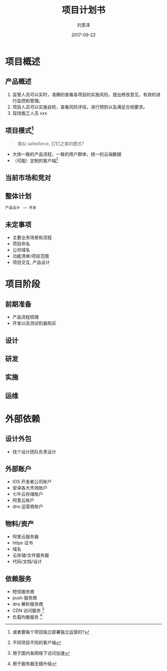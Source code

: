 #+TITLE: 项目计划书
#+AUTHOR: 刘恩泽
#+EMAIL:  liuenze6516@gmail.com
#+DATE: 2017-09-22
#+OPTIONS:   H:2 num:t toc:t \n:nil @:t ::t |:t ^:t -:t f:t *:t <:t
#+OPTIONS:   TeX:t LaTeX:t skip:nil d:nil todo:t pri:nil tags:not-in-toc
#+EXPORT_SELECT_TAGS: export
#+EXPORT_EXCLUDE_TAGS: noexport
#+startup: beamer
#+LaTeX_CLASS: beamer
#+LaTeX_CLASS_OPTIONS: [presentation, bigger]
#+COLUMNS: %40ITEM %10BEAMER_env(Env) %9BEAMER_envargs(Env Args) %4BEAMER_col(Col) %10BEAMER_extra(Extra)
#+BEAMER_THEME: metropolis
#+BIND: org-beamer-outline-frame-title "目录"

* 项目概述
** 产品概述
1. 监管人员可以实时，准确的查看各项目的实施风险，提出修改意见，有效的进行监控和管理。
2. 项目人员可以实施自检，查看风险评估，进行预防以及满足合规要求。
3. 现场施工人员 xxx
** 项目模式[fn::或者要每个项目独立部署独立运营的?]
#+BEGIN_QUOTE
类似 salesforce, 钉钉之类的模式?
#+END_QUOTE
- 大体一致的产品流程，一致的用户群体，统一的云端数据
- （可能）定制的客户端[fn::不同项目不同的客户端]

** 当前市场和竞对
** 整体计划
#+BEGIN_SRC dot :file milestone.png
产品设计 -> 开发
#+END_SRC

** 未定事项
- 主要业务场景和流程
- 项目命名
- 公司域名
- 功能清单/项目范围
- 项目交互, 产品设计
* 项目阶段
** 前期准备
- 产品流程梳理
- 开发以及测试机器购买
** 设计
** 研发
** 实施
** 运维

* 外部依赖
** 设计外包
- 找个设计团队负责设计
** 外部账户
- IOS 开发者公司账户
- 安卓各大市场账户
- 七牛云存储账户
- 阿里云账户
- dns 运营商账户

** 物料/资产
- 阿里云服务器
- https 证书
- 域名
- 云存储/文件服务器
- 代码/文档/设计

** 依赖服务
- 短信服务商
- push 服务商
- dns 解析服务商
- CDN 访问服务 [fn::用于国内各网络下访问加速]
- 负载均衡服务 [fn::用于服务器无缝升级]
